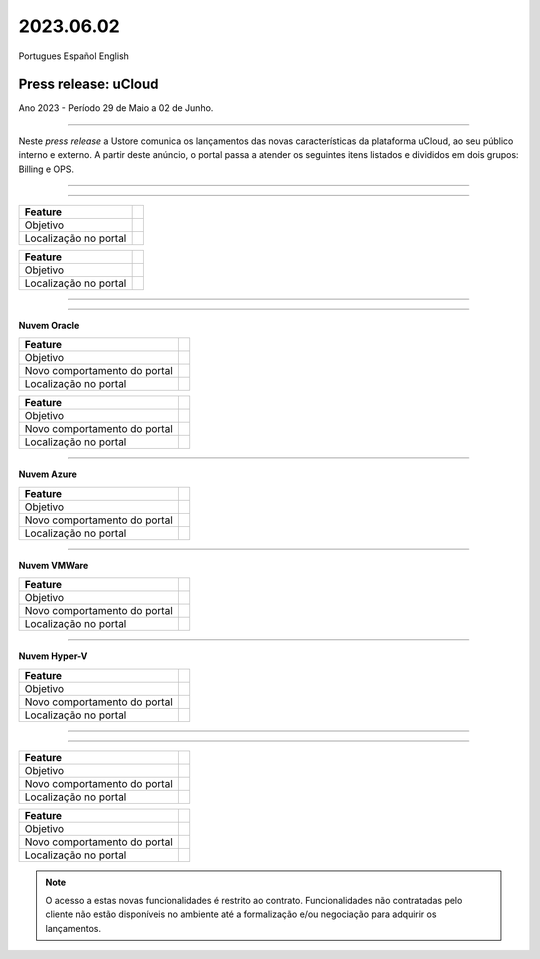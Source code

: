 2023.06.02
++++++++++

Portugues        Español       English 


Press release: uCloud
---------------------
Ano 2023 - Período 29 de Maio a 02 de Junho.

====

Neste *press release* a Ustore comunica  os lançamentos das novas características da plataforma uCloud, ao seu público interno e externo. A partir deste anúncio, o portal passa a atender os seguintes itens listados e divididos em dois grupos: Billing e OPS. 

====

.. centered:: uCloud Billing
           
====

+---------------------+----------------------------------------------------------------------------------------------------------------------+
|Feature              |                                                                                                                      |
+=====================+======================================================================================================================+
|Objetivo             |                                                                                                                      |
+---------------------+----------------------------------------------------------------------------------------------------------------------+
|Localização no portal|                                                                                                                      |
+---------------------+----------------------------------------------------------------------------------------------------------------------+

+----------------------+-----------------------------------------------------------------+
|Feature               |                                                                 |
+======================+=================================================================+
|Objetivo              |                                                                 |
+----------------------+-----------------------------------------------------------------+
|Localização no portal |                                                                 |
+----------------------+-----------------------------------------------------------------+

====

.. centered:: uCloud OPS

====

**Nuvem Oracle**


+----------------------------+-----------------------------------------------------------+
|Feature                     |                                                           |
|                            |                                                           |
+============================+===========================================================+
|Objetivo                    |                                                           |
|                            |                                                           |
+----------------------------+-----------------------------------------------------------+
|Novo comportamento do portal|                                                           | 
|                            |                                                           |
+----------------------------+-----------------------------------------------------------+
|Localização no portal       |                                                           |
+----------------------------+-----------------------------------------------------------+


+----------------------------+-----------------------------------------------------------+
|Feature                     |                                                           |
|                            |                                                           |
+============================+===========================================================+
|Objetivo                    |                                                           |
|                            |                                                           |
+----------------------------+-----------------------------------------------------------+
|Novo comportamento do portal|                                                           | 
|                            |                                                           |
+----------------------------+-----------------------------------------------------------+
|Localização no portal       |                                                           |
+----------------------------+-----------------------------------------------------------+

====

**Nuvem Azure**


+----------------------------+-----------------------------------------------------------+
|Feature                     |                                                           |
|                            |                                                           |
+============================+===========================================================+
|Objetivo                    |                                                           |
|                            |                                                           |
+----------------------------+-----------------------------------------------------------+
|Novo comportamento do portal|                                                           | 
|                            |                                                           |
+----------------------------+-----------------------------------------------------------+
|Localização no portal       |                                                           |
+----------------------------+-----------------------------------------------------------+

====

**Nuvem VMWare**


+----------------------------+-----------------------------------------------------------+
|Feature                     |                                                           |
|                            |                                                           |
+============================+===========================================================+
|Objetivo                    |                                                           |
|                            |                                                           |
+----------------------------+-----------------------------------------------------------+
|Novo comportamento do portal|                                                           | 
|                            |                                                           |
+----------------------------+-----------------------------------------------------------+
|Localização no portal       |                                                           |
+----------------------------+-----------------------------------------------------------+

====

**Nuvem Hyper-V**


+----------------------------+-----------------------------------------------------------+
|Feature                     |                                                           |
|                            |                                                           |
+============================+===========================================================+
|Objetivo                    |                                                           |
|                            |                                                           |
+----------------------------+-----------------------------------------------------------+
|Novo comportamento do portal|                                                           | 
|                            |                                                           |
+----------------------------+-----------------------------------------------------------+
|Localização no portal       |                                                           |
+----------------------------+-----------------------------------------------------------+


====

.. centered:: Portal uCloud

====

+----------------------------+-----------------------------------------------------------+
|Feature                     |                                                           |
|                            |                                                           |
+============================+===========================================================+
|Objetivo                    |                                                           |
|                            |                                                           |
+----------------------------+-----------------------------------------------------------+
|Novo comportamento do portal|                                                           | 
|                            |                                                           |
+----------------------------+-----------------------------------------------------------+
|Localização no portal       |                                                           |
+----------------------------+-----------------------------------------------------------+


+----------------------------+-----------------------------------------------------------+
|Feature                     |                                                           |
|                            |                                                           |
+============================+===========================================================+
|Objetivo                    |                                                           |
|                            |                                                           |
+----------------------------+-----------------------------------------------------------+
|Novo comportamento do portal|                                                           | 
|                            |                                                           |
+----------------------------+-----------------------------------------------------------+
|Localização no portal       |                                                           |
+----------------------------+-----------------------------------------------------------+


.. note:: O acesso a estas novas funcionalidades é restrito ao contrato. Funcionalidades não contratadas pelo cliente não estão disponíveis no ambiente até a formalização e/ou negociação para adquirir os lançamentos.
